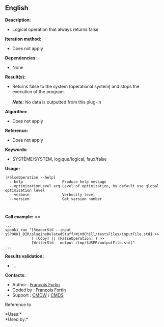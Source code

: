 ** English















*Description:*

- Logical operation that always returns false

*Iteration method:*

- Does not apply

*Dependencies:*

- None

*Result(s):*

- Returns false to the system (operational system) and stops the
  execution of the program.\\
  \\
  */Note:/* No data is outputted from this plug-in

*Algorithm:*

- Does not apply

*Reference:*

- Does not apply

*Keywords:*

- SYSTÈME/SYSTEM, logique/logical, faux/false

*Usage:*

#+begin_example
      [FalseOperation --help]
        --help                  Produce help message
        --optimizationLevel arg Level of optimization, by default use global optimization level
        --verbose               Verbosity level
        --version               Get version number
#+end_example

#+begin_example
      
#+end_example

*Call example:* ==

#+begin_example
      ...
      spooki_run "[ReaderStd --input $SPOOKI_DIR/pluginsRelatedStuff/WindChill/testsFiles/inputFile.std] >>
                  ( [Copy] || [FalseOperation] ) >>
                  [WriterStd --output /tmp/$USER/outputFile.std]"
      ...
#+end_example

*Results validation:*

- ...

*Contacts:*

- Author : [[https://wiki.cmc.ec.gc.ca/wiki/User:Fortinf][François
  Fortin]]
- Coded by : [[https://wiki.cmc.ec.gc.ca/wiki/User:Fortinf][François
  Fortin]]
- Support : [[https://wiki.cmc.ec.gc.ca/wiki/CMDW][CMDW]] /
  [[https://wiki.cmc.ec.gc.ca/wiki/CMDS][CMDS]]

Reference to 




*Uses:*\\

*Used by:*\\



  

